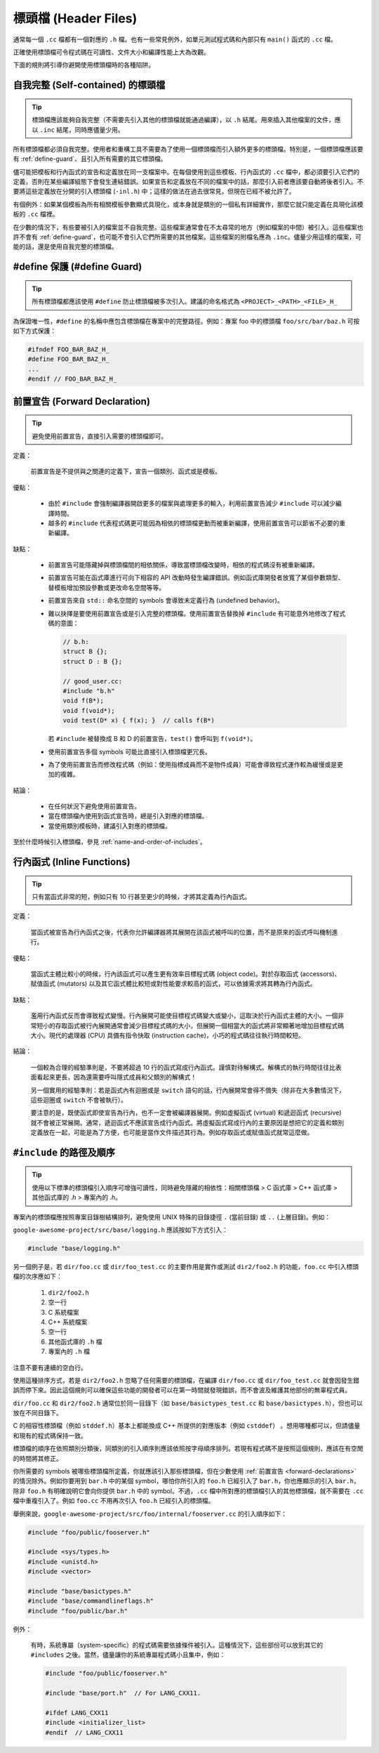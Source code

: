 標頭檔 (Header Files)
------------------------

通常每一個 ``.cc`` 檔都有一個對應的 ``.h`` 檔。也有一些常見例外，如單元測試程式碼和內部只有 ``main()`` 函式的 ``.cc`` 檔。

正確使用標頭檔可令程式碼在可讀性、文件大小和編譯性能上大為改觀。

下面的規則將引導你避開使用標頭檔時的各種陷阱。

.. _self-contained headers:

自我完整 (Self-contained) 的標頭檔
~~~~~~~~~~~~~~~~~~~~~~~~~~~~~~~~~~~~~~~~~~~~~~~~~~

.. tip::

    標頭檔應該能夠自我完整（不需要先引入其他的標頭檔就能通過編譯），以 ``.h`` 結尾。用來插入其他檔案的文件，應以 ``.inc`` 結尾，同時應儘量少用。

所有標頭檔都必須自我完整。使用者和重構工具不需要為了使用一個標頭檔而引入額外更多的標頭檔。特別是，一個標頭檔應該要有 :ref:`define-guard`、且引入所有需要的其它標頭檔。

儘可能把模板和行內函式的宣告和定義放在同一支檔案中。在每個使用到這些模板、行內函式的 ``.cc`` 檔中，都必須要引入它們的定義，否則在某些編譯組態下會發生連結錯誤。如果宣告和定義放在不同的檔案中的話，那麼引入前者應該要自動將後者引入。不要將這些定義放在分開的引入標頭檔 (``-inl.h``) 中；這樣的做法在過去很常見，但現在已經不被允許了。

有個例外：如果某個模板為所有相關模板參數顯式具現化，或本身就是類別的一個私有詳細實作，那麼它就只能定義在具現化該模板的 ``.cc`` 檔裡。

在少數的情況下，有些要被引入的檔案並不自我完整。這些檔案通常會在不太尋常的地方（例如檔案的中間）被引入。這些檔案也許不會有 :ref:`define-guard`，也可能不會引入它們所需要的其他檔案。這些檔案的附檔名應為 ``.inc``。儘量少用這樣的檔案，可能的話，還是使用自我完整的標頭檔。

.. _define-guard:

#define 保護 (#define Guard)
~~~~~~~~~~~~~~~~~~~~~~~~~~~~~~~~~

.. tip::

    所有標頭檔都應該使用 ``#define`` 防止標頭檔被多次引入。建議的命名格式為 ``<PROJECT>_<PATH>_<FILE>_H_``

為保證唯一性，``#define`` 的名稱中應包含標頭檔在專案中的完整路徑。例如：專案 foo 中的標頭檔 ``foo/src/bar/baz.h`` 可按如下方式保護：

.. code-block:: c++

    #ifndef FOO_BAR_BAZ_H_
    #define FOO_BAR_BAZ_H_
    ...
    #endif // FOO_BAR_BAZ_H_

.. _forward-declarations:

前置宣告 (Forward Declaration)
~~~~~~~~~~~~~~~~~~~~~~~~~~~~~~~~~~~~

.. tip::

    避免使用前置宣告，直接引入需要的標頭檔即可。

定義：

    前置宣告是不提供與之關連的定義下，宣告一個類別、函式或是模板。

優點：

    * 由於 ``#include`` 會強制編譯器開啟更多的檔案與處理更多的輸入，利用前置宣告減少 ``#include`` 可以減少編譯時間。

    * 越多的 ``#include`` 代表程式碼更可能因為相依的標頭檔更動而被重新編譯，使用前置宣告可以節省不必要的重新編譯。

缺點：

    * 前置宣告可能隱藏掉與標頭檔間的相依關係，導致當標頭檔改變時，相依的程式碼沒有被重新編譯。
    * 前置宣告可能在函式庫進行可向下相容的 API 改動時發生編譯錯誤。例如函式庫開發者放寬了某個參數類型、替模板增加預設參數或更改命名空間等等。
    * 前置宣告來自 ``std::`` 命名空間的 symbols 會導致未定義行為 (undefined behavior)。
    * 難以抉擇是要使用前置宣告或是引入完整的標頭檔。使用前置宣告替換掉 ``#include`` 有可能意外地修改了程式碼的意圖：

      .. code-block:: c++

        // b.h:
        struct B {};
        struct D : B {};

        // good_user.cc:
        #include "b.h"
        void f(B*);
        void f(void*);
        void test(D* x) { f(x); }  // calls f(B*)

      若 ``#include`` 被替換成 B 和 D 的前置宣告，``test()`` 會呼叫到 ``f(void*)``。

    * 使用前置宣告多個 symbols 可能比直接引入標頭檔更冗長。
    * 為了使用前置宣告而修改程式碼（例如：使用指標成員而不是物件成員）可能會導致程式運作較為緩慢或是更加的複雜。

結論：

    * 在任何狀況下避免使用前置宣告。
    * 當在標頭檔內使用到函式宣告時，總是引入對應的標頭檔。
    * 當使用類別模板時，建議引入對應的標頭檔。

至於什麼時候引入標頭檔，參見 :ref:`name-and-order-of-includes`。

.. _inline-functions:

行內函式 (Inline Functions)
~~~~~~~~~~~~~~~~~~~~~~~~~~~~~~~~

.. tip::

    只有當函式非常的短，例如只有 10 行甚至更少的時候，才將其定義為行內函式。

定義：

    當函式被宣告為行內函式之後，代表你允許編譯器將其展開在該函式被呼叫的位置，而不是原來的函式呼叫機制進行。

優點：

    當函式主體比較小的時候，行內該函式可以產生更有效率目標程式碼 (object code)。對於存取函式 (accessors)、賦值函式 (mutators) 以及其它函式體比較短或對性能要求較高的函式，可以依據需求將其轉為行內函式。

缺點：

    濫用行內函式反而會導致程式變慢。行內展開可能使目標程式碼變大或變小，這取決於行內函式主體的大小。一個非常短小的存取函式被行內展開通常會減少目標程式碼的大小，但展開一個相當大的函式將非常顯著地增加目標程式碼大小。現代的處理器 (CPU) 具備有指令快取 (instruction cache)，小巧的程式碼往往執行時間較短。

結論：

    一個較為合理的經驗準則是，不要將超過 10 行的函式寫成行內函式。謹慎對待解構式。解構式的執行時間往往比表面看起來更長，因為還需要呼叫隱式成員和父類別的解構式！

    另一個實用的經驗準則：若是函式內有迴圈或是 ``switch`` 語句的話，行內展開常會得不償失（除非在大多數情況下，這些迴圈或 ``switch`` 不會被執行）。

    要注意的是，既使函式即使宣告為行內，也不一定會被編譯器展開。例如虛擬函式 (virtual) 和遞迴函式 (recursive) 就不會被正常展開。通常，遞迴函式不應該宣告成行內函式。將虛擬函式寫成行內的主要原因是想把它的定義和類別定義放在一起，可能是為了方便，也可能是當作文件描述其行為。例如存取函式或賦值函式就常這麼做。

.. _name-and-order-of-includes:

``#include`` 的路徑及順序
~~~~~~~~~~~~~~~~~~~~~~~~~~~~~~~~~~~~~~~~~~~~~~~~~~~~~~~~

.. tip::
    使用以下標準的標頭檔引入順序可增強可讀性，同時避免隱藏的相依性：相關標頭檔 > C 函式庫 > C++ 函式庫 > 其他函式庫的 `.h` > 專案內的 `.h`。

專案內的標頭檔應按照專案目錄樹結構排列，避免使用 UNIX 特殊的目錄捷徑 ``.`` (當前目錄) 或 ``..`` (上層目錄)。例如：

``google-awesome-project/src/base/logging.h`` 應該按如下方式引入：

.. code-block:: c++

    #include "base/logging.h"

另一個例子是，若 ``dir/foo.cc`` 或 ``dir/foo_test.cc`` 的主要作用是實作或測試 ``dir2/foo2.h`` 的功能，``foo.cc`` 中引入標頭檔的次序應如下：

    #. ``dir2/foo2.h``
    #. 空一行
    #. C 系統檔案
    #. C++ 系統檔案
    #. 空一行
    #. 其他函式庫的 ``.h`` 檔
    #. 專案內的 ``.h`` 檔

注意不要有連續的空白行。

使用這種排序方式，若是 ``dir2/foo2.h`` 忽略了任何需要的標頭檔，在編譯 ``dir/foo.cc`` 或 ``dir/foo_test.cc`` 就會因發生錯誤而停下來。因此這個規則可以確保這些功能的開發者可以在第一時間就發現錯誤，而不會波及維護其他部份的無辜程式員。

``dir/foo.cc`` 和 ``dir2/foo2.h`` 通常位於同一目錄下（如 ``base/basictypes_test.cc`` 和 ``base/basictypes.h``），但也可以放在不同目錄下。

C 的相容性標頭檔（例如 ``stddef.h``）基本上都能換成 C++ 所提供的對應版本（例如 ``cstddef``） 。想用哪種都可以，但請儘量和現有的程式碼保持一致。

標頭檔的順序在依照類別分類後，同類別的引入順序則應該依照按字母順序排列。若現有程式碼不是按照這個規則，應該在有空閒的時間將其修正。

你所需要的 symbols 被哪些標頭檔所定義，你就應該引入那些標頭檔，但在少數使用 :ref:`前置宣告 <forward-declarations>` 的情況除外。例如你要用到 ``bar.h`` 中的某個 symbol，哪怕你所引入的 ``foo.h`` 已經引入了 ``bar.h``，你也應顯示的引入 ``bar.h``，除非 ``foo.h`` 有明確說明它會向你提供 ``bar.h`` 中的 symbol。不過，``.cc`` 檔中所對應的標頭檔引入的其他標頭檔，就不需要在 ``.cc`` 檔中重複引入了。例如 ``foo.cc`` 不用再次引入 ``foo.h`` 已經引入的標頭檔。

舉例來說，``google-awesome-project/src/foo/internal/fooserver.cc`` 的引入順序如下：

.. code-block:: c++

    #include "foo/public/fooserver.h"

    #include <sys/types.h>
    #include <unistd.h>
    #include <vector>

    #include "base/basictypes.h"
    #include "base/commandlineflags.h"
    #include "foo/public/bar.h"

例外：

    有時，系統專屬（system-specific）的程式碼需要依據條件被引入。這種情況下，這些部份可以放到其它的 ``#includes`` 之後。當然，儘量讓你的系統專屬程式碼小且集中，例如：

    .. code-block:: c++

        #include "foo/public/fooserver.h"

        #include "base/port.h"  // For LANG_CXX11.

        #ifdef LANG_CXX11
        #include <initializer_list>
        #endif  // LANG_CXX11


